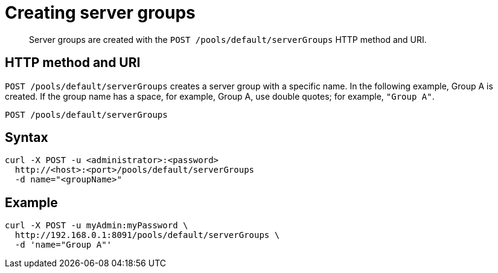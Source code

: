 = Creating server groups
:page-topic-type: reference

[abstract]
Server groups are created with the `POST /pools/default/serverGroups` HTTP method and URI.

== HTTP method and URI

`POST /pools/default/serverGroups` creates a server group with a specific name.
In the following example, Group A is created.
If the group name has a space, for example, Group A, use double quotes; for example, `"Group A"`.

----
POST /pools/default/serverGroups
----

== Syntax

----
curl -X POST -u <administrator>:<password>
  http://<host>:<port>/pools/default/serverGroups
  -d name="<groupName>"
----

== Example

----
curl -X POST -u myAdmin:myPassword \
  http://192.168.0.1:8091/pools/default/serverGroups \
  -d 'name="Group A"'
----
